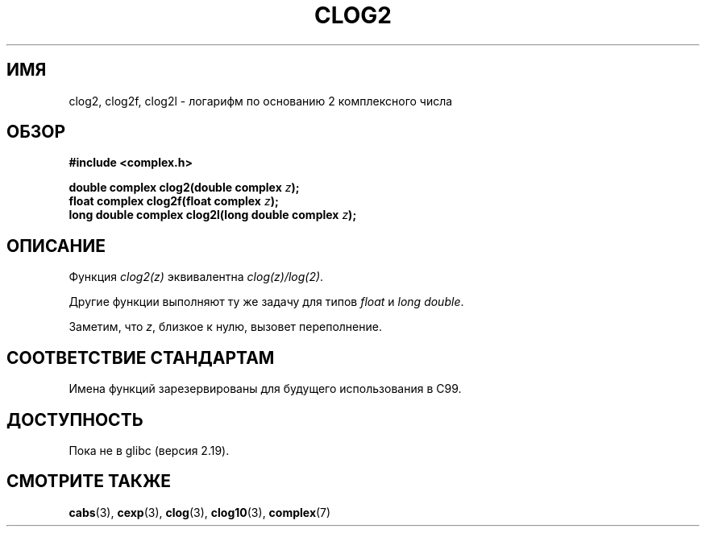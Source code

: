 .\" -*- mode: troff; coding: UTF-8 -*-
.\" Copyright 2002 Walter Harms (walter.harms@informatik.uni-oldenburg.de)
.\"
.\" %%%LICENSE_START(GPL_NOVERSION_ONELINE)
.\" Distributed under GPL
.\" %%%LICENSE_END
.\"
.\"*******************************************************************
.\"
.\" This file was generated with po4a. Translate the source file.
.\"
.\"*******************************************************************
.TH CLOG2 3 2017\-09\-15 "" "Руководство программиста Linux"
.SH ИМЯ
clog2, clog2f, clog2l \- логарифм по основанию 2 комплексного числа
.SH ОБЗОР
\fB#include <complex.h>\fP
.PP
\fBdouble complex clog2(double complex \fP\fIz\fP\fB);\fP
.br
\fBfloat complex clog2f(float complex \fP\fIz\fP\fB);\fP
.br
.\" .PP
.\" Link with \fI\-lm\fP.
\fBlong double complex clog2l(long double complex \fP\fIz\fP\fB);\fP
.SH ОПИСАНИЕ
Функция \fIclog2(z)\fP эквивалентна \fIclog(z)/log(2)\fP.
.PP
Другие функции выполняют ту же задачу для типов \fIfloat\fP и \fIlong double\fP.
.PP
Заметим, что \fIz\fP, близкое к нулю, вызовет переполнение.
.SH "СООТВЕТСТВИЕ СТАНДАРТАМ"
Имена функций зарезервированы для будущего использования в C99.
.SH ДОСТУПНОСТЬ
.\" But reserved in NAMESPACE.
Пока не в glibc (версия 2.19).
.SH "СМОТРИТЕ ТАКЖЕ"
\fBcabs\fP(3), \fBcexp\fP(3), \fBclog\fP(3), \fBclog10\fP(3), \fBcomplex\fP(7)
